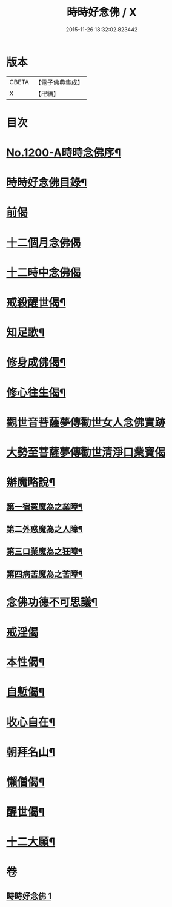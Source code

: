 #+TITLE: 時時好念佛 / X
#+DATE: 2015-11-26 18:32:02.823442
* 版本
 |     CBETA|【電子佛典集成】|
 |         X|【卍續】    |

* 目次
* [[file:KR6p0119_001.txt::001-0634c1][No.1200-A時時念佛序¶]]
* [[file:KR6p0119_001.txt::001-0634c15][時時好念佛目錄¶]]
* [[file:KR6p0119_001.txt::0635a14][前偈]]
* [[file:KR6p0119_001.txt::0635b13][十二個月念佛偈]]
* [[file:KR6p0119_001.txt::0636a13][十二時中念佛偈]]
* [[file:KR6p0119_001.txt::0636c22][戒殺醒世偈¶]]
* [[file:KR6p0119_001.txt::0637a17][知足歌¶]]
* [[file:KR6p0119_001.txt::0637c2][修身成佛偈¶]]
* [[file:KR6p0119_001.txt::0638a2][修心往生偈¶]]
* [[file:KR6p0119_001.txt::0639a1][觀世音菩薩夢傳勸世女人念佛實跡]]
* [[file:KR6p0119_001.txt::0640a1][大勢至菩薩夢傳勸世清淨口業寶偈]]
* [[file:KR6p0119_001.txt::0640a7][辦魔略說¶]]
** [[file:KR6p0119_001.txt::0640a12][第一宿冤魔為之業障¶]]
** [[file:KR6p0119_001.txt::0640a19][第二外惑魔為之人障¶]]
** [[file:KR6p0119_001.txt::0640b2][第三口業魔為之狂障¶]]
** [[file:KR6p0119_001.txt::0640b11][第四病苦魔為之苦障¶]]
* [[file:KR6p0119_001.txt::0640c6][念佛功德不可思議¶]]
* [[file:KR6p0119_001.txt::0641a24][戒淫偈]]
* [[file:KR6p0119_001.txt::0641b6][本性偈¶]]
* [[file:KR6p0119_001.txt::0641b11][自慙偈¶]]
* [[file:KR6p0119_001.txt::0641b16][收心自在¶]]
* [[file:KR6p0119_001.txt::0641b21][朝拜名山¶]]
* [[file:KR6p0119_001.txt::0641c2][懶僧偈¶]]
* [[file:KR6p0119_001.txt::0641c7][醒世偈¶]]
* [[file:KR6p0119_001.txt::0641c12][十二大願¶]]
* 卷
** [[file:KR6p0119_001.txt][時時好念佛 1]]
